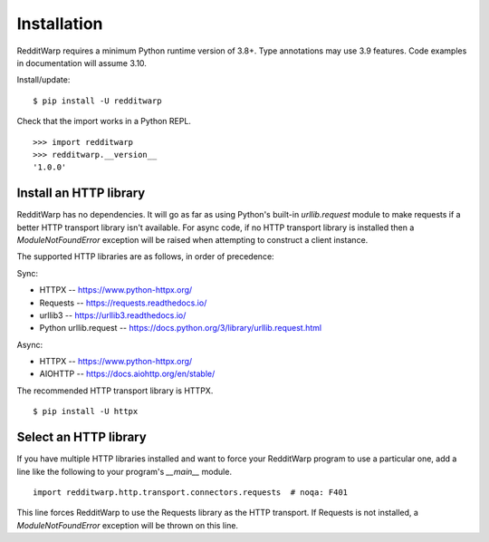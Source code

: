 
============
Installation
============

RedditWarp requires a minimum Python runtime version of 3.8+.
Type annotations may use 3.9 features.
Code examples in documentation will assume 3.10.

Install/update::

   $ pip install -U redditwarp

Check that the import works in a Python REPL.

::

   >>> import redditwarp
   >>> redditwarp.__version__
   '1.0.0'

Install an HTTP library
-----------------------

RedditWarp has no dependencies. It will go as far as using Python's built-in
`urllib.request` module to make requests if a better HTTP transport library
isn't available. For async code, if no HTTP transport library is installed then
a `ModuleNotFoundError` exception will be raised when attempting to construct a
client instance.

The supported HTTP libraries are as follows, in order of precedence:

Sync:

* HTTPX -- `<https://www.python-httpx.org/>`_
* Requests -- `<https://requests.readthedocs.io/>`_
* urllib3 -- `<https://urllib3.readthedocs.io/>`_
* Python urllib.request -- `<https://docs.python.org/3/library/urllib.request.html>`_

Async:

* HTTPX -- `<https://www.python-httpx.org/>`_
* AIOHTTP -- `<https://docs.aiohttp.org/en/stable/>`_

The recommended HTTP transport library is HTTPX.

::

   $ pip install -U httpx

Select an HTTP library
----------------------

If you have multiple HTTP libraries installed and want to force your RedditWarp
program to use a particular one, add a line like the following to your
program's `__main__` module.

::

   import redditwarp.http.transport.connectors.requests  # noqa: F401

This line forces RedditWarp to use the Requests library as the HTTP transport.
If Requests is not installed, a `ModuleNotFoundError` exception will be thrown
on this line.

